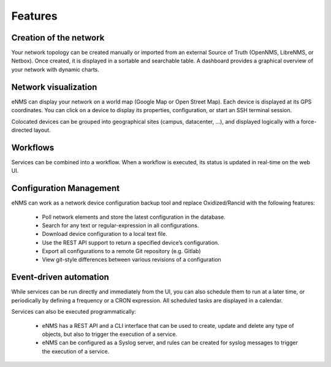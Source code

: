 ========
Features
========
    
Creation of the network
-----------------------

Your network topology can be created manually or imported from an
external Source of Truth (OpenNMS, LibreNMS, or Netbox).
Once created, it is displayed in a sortable and searchable table.
A dashboard provides a graphical overview of your network with dynamic charts.

.. image:: /_static/base/inventory.png
   :alt: Inventory
   :align: center

.. image:: /_static/base/dashboard.png
   :alt: Dashboard
   :align: center

Network visualization
---------------------

eNMS can display your network on a world map (Google Map or Open Street Map).
Each device is displayed at its GPS coordinates.
You can click on a device to display its properties, configuration, or start an SSH terminal session.

.. image:: /_static/inventory/network_visualization/network_view.png
  :alt: Geographical View
  :align: center

Colocated devices can be grouped into geographical sites (campus, datacenter, ...),
and displayed logically with a force-directed layout.

.. image:: /_static/base/site_view.png
   :alt: Force-directed View
   :align: center

Workflows
---------

Services can be combined into a workflow.
When a workflow is executed, its status is updated in real-time on the web UI.

.. image:: /_static/base/workflow.png
  :alt: Workflow Builder
  :align: center

Configuration Management
------------------------

eNMS can work as a network device configuration backup tool and replace
Oxidized/Rancid with the following features:

  - Poll network elements and store the latest configuration in the database.
  - Search for any text or regular-expression in all configurations.
  - Download device configuration to a local text file.
  - Use the REST API support to return a specified device’s configuration.
  - Export all configurations to a remote Git repository (e.g. Gitlab)
  - View git-style differences between various revisions of a configuration

.. image:: /_static/base/configuration_search.png
   :alt: Configuration Search
   :align: center

.. image:: /_static/base/configuration_history.png
   :alt: Configuration History
   :align: center

Event-driven automation
-----------------------

While services can be run directly and immediately from the UI, you can also schedule them to run at a later time,
or periodically by defining a frequency or a CRON expression. All scheduled tasks are displayed in a calendar.

.. image:: /_static/base/calendar.png
  :alt: Calendar
  :align: center

Services can also be executed programmatically:

  - eNMS has a REST API and a CLI interface that can be used to create, update and delete any type of objects,
    but also to trigger the execution of a service.
  - eNMS can be configured as a Syslog server, and rules can be created for syslog messages
    to trigger the execution of a service.
